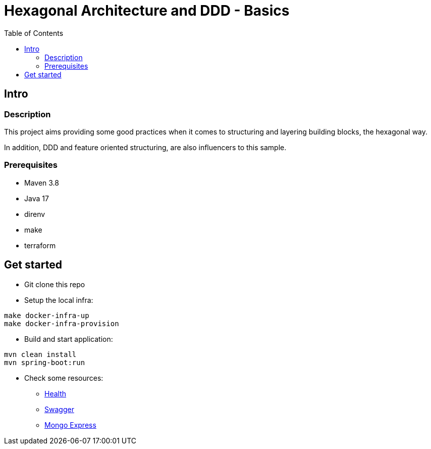 = Hexagonal Architecture and DDD - Basics
:toc:

== Intro

=== Description

This project aims providing some good practices when it comes to structuring and layering building blocks, the hexagonal way.

In addition, DDD and feature oriented structuring, are also influencers to this sample.

=== Prerequisites

* Maven 3.8
* Java 17
* direnv
* make
* terraform

== Get started

* Git clone this repo
* Setup the local infra:
[source,bash]
----
make docker-infra-up
make docker-infra-provision
----
* Build and start application:
[source,bash]
----
mvn clean install
mvn spring-boot:run
----
* Check some resources:
** link:http://localhost:8745/actuator/health[Health]
** link:http://localhost:8745/swagger-ui/index.html[Swagger]
** link:http://localhost:8082[Mongo Express]